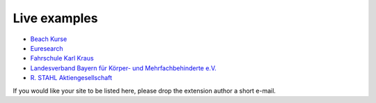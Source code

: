 Live examples
=============

* `Beach Kurse <https://www.beachkurse.de/>`__
* `Euresearch <https://www.euresearch.ch/en/events/>`__
* `Fahrschule Karl Kraus <https://www.fahrschule-kraus.com/weiterbildung/>`__
* `Landesverband Bayern für Körper- und Mehrfachbehinderte e.V.
  <https://www.lvkm.de/terminkalender.html>`__
* `R. STAHL Aktiengesellschaft
  <https://r-stahl.com/de/global/services-und-seminare/seminare/offene-seminare>`__

If you would like your site to be listed here, please drop the
extension author a short e-mail.
